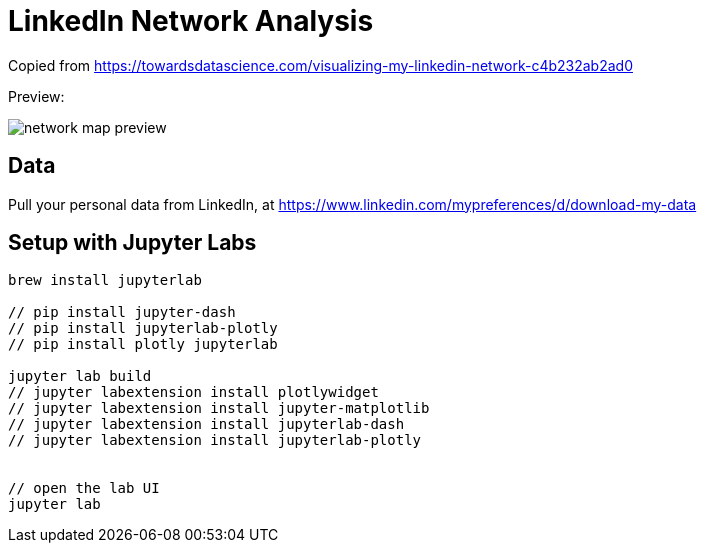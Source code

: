 = LinkedIn Network Analysis =

Copied from https://towardsdatascience.com/visualizing-my-linkedin-network-c4b232ab2ad0

Preview:
// insert an image

image::network-map-preview.png[]


== Data
Pull your personal data from LinkedIn, at https://www.linkedin.com/mypreferences/d/download-my-data


== Setup with Jupyter Labs ==
```shell
brew install jupyterlab

// pip install jupyter-dash
// pip install jupyterlab-plotly
// pip install plotly jupyterlab

jupyter lab build
// jupyter labextension install plotlywidget
// jupyter labextension install jupyter-matplotlib
// jupyter labextension install jupyterlab-dash
// jupyter labextension install jupyterlab-plotly


// open the lab UI
jupyter lab
```

